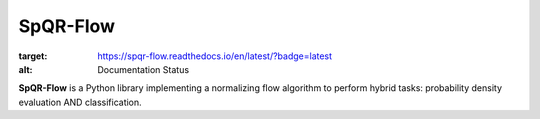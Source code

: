SpQR-Flow
=========

.. image:: https://readthedocs.org/projects/spqr-flow/badge/?version=latest
:target: https://spqr-flow.readthedocs.io/en/latest/?badge=latest
:alt: Documentation Status

**SpQR-Flow** is a Python library implementing a normalizing flow algorithm to perform hybrid tasks:
probability density evaluation AND classification.  
